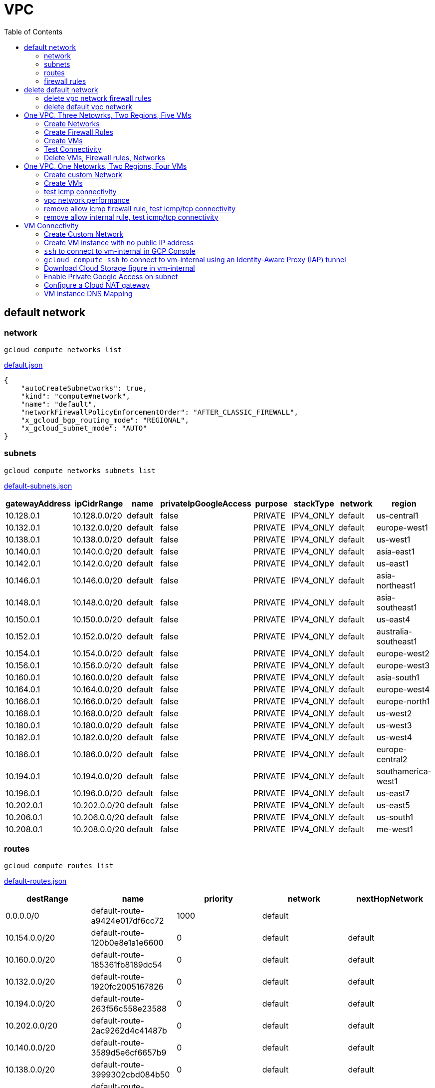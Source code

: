 = VPC
:toc: manual

== default network

=== network

[source, bash]
----
gcloud compute networks list
----

link:default.json[default.json]

[source, json]
----
{
    "autoCreateSubnetworks": true,
    "kind": "compute#network",
    "name": "default",
    "networkFirewallPolicyEnforcementOrder": "AFTER_CLASSIC_FIREWALL",
    "x_gcloud_bgp_routing_mode": "REGIONAL",
    "x_gcloud_subnet_mode": "AUTO"
}
----

=== subnets

[source, bash]
----
gcloud compute networks subnets list
----

link:default-subnets.json[default-subnets.json]

|===
|gatewayAddress |ipCidrRange |name |privateIpGoogleAccess |purpose |stackType |network |region

| 10.128.0.1
| 10.128.0.0/20
| default
| false
| PRIVATE
| IPV4_ONLY
| default
| us-central1

| 10.132.0.1
| 10.132.0.0/20
| default
| false
| PRIVATE
| IPV4_ONLY
| default
| europe-west1

| 10.138.0.1
| 10.138.0.0/20
| default
| false
| PRIVATE
| IPV4_ONLY
| default
| us-west1

| 10.140.0.1
| 10.140.0.0/20
| default
| false
| PRIVATE
| IPV4_ONLY
| default
| asia-east1

| 10.142.0.1
| 10.142.0.0/20
| default
| false
| PRIVATE
| IPV4_ONLY
| default
| us-east1

| 10.146.0.1
| 10.146.0.0/20
| default
| false
| PRIVATE
| IPV4_ONLY
| default
| asia-northeast1

| 10.148.0.1
| 10.148.0.0/20
| default
| false
| PRIVATE
| IPV4_ONLY
| default
| asia-southeast1

| 10.150.0.1
| 10.150.0.0/20
| default
| false
| PRIVATE
| IPV4_ONLY
| default
| us-east4

| 10.152.0.1
| 10.152.0.0/20
| default
| false
| PRIVATE
| IPV4_ONLY
| default
| australia-southeast1

| 10.154.0.1
| 10.154.0.0/20
| default
| false
| PRIVATE
| IPV4_ONLY
| default
| europe-west2

| 10.156.0.1
| 10.156.0.0/20
| default
| false
| PRIVATE
| IPV4_ONLY
| default
| europe-west3

| 10.160.0.1
| 10.160.0.0/20
| default
| false
| PRIVATE
| IPV4_ONLY
| default
| asia-south1

| 10.164.0.1
| 10.164.0.0/20
| default
| false
| PRIVATE
| IPV4_ONLY
| default
| europe-west4

| 10.166.0.1
| 10.166.0.0/20
| default
| false
| PRIVATE
| IPV4_ONLY
| default
| europe-north1

| 10.168.0.1
| 10.168.0.0/20
| default
| false
| PRIVATE
| IPV4_ONLY
| default
| us-west2

| 10.180.0.1
| 10.180.0.0/20
| default
| false
| PRIVATE
| IPV4_ONLY
| default
| us-west3

| 10.182.0.1
| 10.182.0.0/20
| default
| false
| PRIVATE
| IPV4_ONLY
| default
| us-west4

| 10.186.0.1
| 10.186.0.0/20
| default
| false
| PRIVATE
| IPV4_ONLY
| default
| europe-central2

| 10.194.0.1
| 10.194.0.0/20
| default
| false
| PRIVATE
| IPV4_ONLY
| default
| southamerica-west1

| 10.196.0.1
| 10.196.0.0/20
| default
| false
| PRIVATE
| IPV4_ONLY
| default
| us-east7

|10.202.0.1
|10.202.0.0/20
|default
|false
|PRIVATE
|IPV4_ONLY
|default
|us-east5

|10.206.0.1
|10.206.0.0/20
|default
|false
|PRIVATE
|IPV4_ONLY
|default
|us-south1

|10.208.0.1
|10.208.0.0/20
|default
|false
|PRIVATE
|IPV4_ONLY
|default
|me-west1
|===

=== routes

[source, bash]
----
gcloud compute routes list
----

link:default-routes.json[default-routes.json]

|===
|destRange |name |priority |network |nextHopNetwork

|0.0.0.0/0
|default-route-a9424e017df6cc72
|1000
|default
|

|10.154.0.0/20
|default-route-120b0e8e1a1e6600
|0
|default
|default

|10.160.0.0/20
|default-route-185361fb8189dc54
|0
|default
|default

|10.132.0.0/20
|default-route-1920fc2005167826
|0
|default
|default

|10.194.0.0/20
|default-route-263f56c558e23588
|0
|default
|default

|10.202.0.0/20
|default-route-2ac9262d4c41487b
|0
|default
|default

|10.140.0.0/20
|default-route-3589d5e6cf6657b9
|0
|default
|default

|10.138.0.0/20
|default-route-3999302cbd084b50
|0
|default
|default

|10.164.0.0/20
|default-route-468313b5bf1066c2
|0
|default
|default

|10.150.0.0/20
|default-route-561bda1e08a32613
|0
|default
|default

|10.128.0.0/20
|default-route-632dca7cafdb3528
|0
|default
|default

|10.186.0.0/20
|default-route-7897f5199529c84b
|0
|default
|default

|10.182.0.0/20
|default-route-817fc4d84c6484bc
|0
|default
|default

|10.146.0.0/20
|default-route-85e8c45f9ba3ad71
|0
|default
|default

|10.180.0.0/20
|default-route-8a1b6b72c04e1c19
|0
|default
|default

|10.142.0.0/20
|default-route-b9ecc55c1f8a18e0
|0
|default
|default

|10.148.0.0/20
|default-route-c0920f75992bc86b
|0
|default
|default

|10.152.0.0/20
|default-route-c316d6acc7332b4b
|0
|default
|default

|10.166.0.0/20
|default-route-d431f58d6523f27a
|0
|default
|default

|10.206.0.0/20
|default-route-d62ba1b5651c11e7
|0
|default
|default


|10.208.0.0/20
|default-route-d66d5f3c08efee80
|0
|default
|default


|10.168.0.0/20
|default-route-e7174b8619696a58
|0
|default
|default

|10.156.0.0/20
|default-route-eccb105ce62524b8
|0
|default
|default

|10.196.0.0/20
|default-route-eebfbfdb149fa172
|0
|default
|default
|===

=== firewall rules

[source, bash] 
----
gcloud compute firewall-rules list
----

link:default-firewall-rules.json[default-firewall-rules.json]

|===
|name |direction |network |priority |sourceRanges |allowedProtocolPort |logConfigEnable
|default-allow-icmp
|INGRESS
|default
|65534
|0.0.0.0/0
|icmp
|false

|default-allow-internal
|INGRESS
|default
|65534
|10.128.0.0/9
|tcp/(0-65535)
|false

|default-allow-rdp
|INGRESS
|default
|65534
|0.0.0.0/0
|tcp/3389
|false

|default-allow-ssh
|INGRESS
|default
|65534
|0.0.0.0/0
|tcp/22
|false
|===


== delete default network

=== delete vpc network firewall rules

[source, bash]
----
for i in $(gcloud compute firewall-rules list | grep NAME | awk '{print $2}') ; do gcloud compute firewall-rules delete $i ; done
----

=== delete default vpc network

[source, bash]
----
gcloud compute networks delete default
----

== One VPC, Three Netowrks, Two Regions, Five VMs

|===
|NAME |Region| ZONE |Network| Internal IP

|mynetwork-us-vm
|us-central1
|us-central1-b
|mynetwork
|10.128.0.2

|mynetwork-eu-vm
|europe-west1
|europe-west1-c
|mynetwork
|10.132.0.2

|managementnet-us-vm
|us-central1
|us-central1-b
|managementnet
|10.240.0.2

|privatenet-us-vm
|us-central1
|us-central1-b
|privatenet
|172.16.0.2

|privatenet-eu-vm
|europe-west1
|europe-west1-c
|privatenet
|172.20.0.2

|===

* link:instances.json[instances.json]

=== Create Networks

[source, bash]
.*delete default network*
----
for i in $(gcloud compute firewall-rules list | grep NAME | awk '{print $2}') ; do gcloud compute firewall-rules delete $i ; done
gcloud compute networks delete default
----

[source, bash]
.*Create networks*
----
gcloud compute networks create mynetwork --subnet-mode=auto
gcloud compute networks create managementnet --subnet-mode=custom
gcloud compute networks create privatenet --subnet-mode=custom
----

[source, bash]
.*Create subnets*
----
gcloud compute networks subnets create managementsubnet-us --network=managementnet --region=us-central1 --range=10.240.0.0/20
gcloud compute networks subnets create privatesubnet-us --network=privatenet --region=us-central1 --range=172.16.0.0/24
gcloud compute networks subnets create privatesubnet-eu --network=privatenet --region=europe-west1 --range=172.20.0.0/20
----

=== Create Firewall Rules

[source, bash]
.*mynetwork*
----
gcloud compute firewall-rules create mynetwork-allow-custom --network=mynetwork --direction=INGRESS --priority=65534 --source-ranges=10.128.0.0/9 --action=ALLOW --rules=all
gcloud compute firewall-rules create mynetwork-allow-icmp --network=mynetwork --direction=INGRESS --priority=65534 --source-ranges=0.0.0.0/0 --action=ALLOW --rules=icmp
gcloud compute firewall-rules create mynetwork-allow-rdp --network=mynetwork --direction=INGRESS --priority=65534 --source-ranges=0.0.0.0/0 --action=ALLOW --rules=tcp:3389
gcloud compute firewall-rules create mynetwork-allow-ssh --network=mynetwork --direction=INGRESS --priority=65534 --source-ranges=0.0.0.0/0 --action=ALLOW --rules=tcp:22
----

[source, bash]
.*managementnet*
----
gcloud compute firewall-rules create managementnet-allow-icmp-ssh-rdp --direction=INGRESS --priority=1000 --network=managementnet --action=ALLOW --rules=icmp,tcp:22,tcp:3389 --source-ranges=0.0.0.0/0
----

[source, bash]
.*privatenet*
----
gcloud compute firewall-rules create privatenet-allow-icmp-ssh-rdp --direction=INGRESS --priority=1000 --network=privatenet --action=ALLOW --rules=icmp,tcp:22,tcp:3389 --source-ranges=0.0.0.0/0
----

=== Create VMs

[source, bash]
.*mynetwork*
----
gcloud compute instances create mynetwork-us-vm --zone=us-central1-b --machine-type=e2-micro --subnet=mynetwork --image-family=debian-11 --image-project=debian-cloud --boot-disk-size=10GB --boot-disk-type=pd-standard --boot-disk-device-name=mynetwork-us-vm
gcloud compute instances create mynetwork-eu-vm --zone=europe-west1-c --machine-type=e2-micro --subnet=mynetwork --image-family=debian-11 --image-project=debian-cloud --boot-disk-size=10GB --boot-disk-type=pd-standard --boot-disk-device-name=mynetwork-eu-vm
----

[source, bash]
.*managementnet*
----
gcloud compute instances create managementnet-us-vm --zone=us-central1-b --machine-type=e2-micro --subnet=managementsubnet-us --image-family=debian-11 --image-project=debian-cloud --boot-disk-size=10GB --boot-disk-type=pd-standard --boot-disk-device-name=managementnet-us-vm
----

[source, bash]
.*privatesubnet*
----
gcloud compute instances create privatenet-us-vm --zone=us-central1-b --machine-type=e2-micro --subnet=privatesubnet-us --image-family=debian-11 --image-project=debian-cloud --boot-disk-size=10GB --boot-disk-type=pd-standard --boot-disk-device-name=privatenet-us-vm
gcloud compute instances create privatenet-eu-vm --zone=europe-west1-c --machine-type=e2-micro --subnet=privatesubnet-eu --image-family=debian-11 --image-project=debian-cloud --boot-disk-size=10GB --boot-disk-type=pd-standard --boot-disk-device-name=privatenet-us-vm
----

=== Test Connectivity

[source, bash]
.*Extract Internal and External IPs*
----
INTERNAL_IPS=$(gcloud compute instances list | grep INTERNAL_IP | awk '{print $2}')
EXTERNAL_IPS=$(gcloud compute instances list | grep EXTERNAL_IP | awk '{print $2}')
echo $INTERNAL_IPS
echo $EXTERNAL_IPS
----

[source, bash]
.*SSH to mynetwork-us-vm, and ping all external ips*
----
mynetwork-us-vm:~$ for i in $EXTERNAL_IPS ; do ping $i -c3 ; done
PING 34.28.96.75 (34.28.96.75) 56(84) bytes of data.
64 bytes from 34.28.96.75: icmp_seq=1 ttl=61 time=2.26 ms
64 bytes from 34.28.96.75: icmp_seq=2 ttl=61 time=0.701 ms
64 bytes from 34.28.96.75: icmp_seq=3 ttl=61 time=0.810 ms

--- 34.28.96.75 ping statistics ---
3 packets transmitted, 3 received, 0% packet loss, time 2011ms
rtt min/avg/max/mdev = 0.701/1.257/2.260/0.710 ms
PING 34.122.119.170 (34.122.119.170) 56(84) bytes of data.
64 bytes from 34.122.119.170: icmp_seq=1 ttl=61 time=1.67 ms
64 bytes from 34.122.119.170: icmp_seq=2 ttl=61 time=0.557 ms
64 bytes from 34.122.119.170: icmp_seq=3 ttl=61 time=0.499 ms

--- 34.122.119.170 ping statistics ---
3 packets transmitted, 3 received, 0% packet loss, time 2012ms
rtt min/avg/max/mdev = 0.499/0.908/1.668/0.537 ms
PING 34.67.22.140 (34.67.22.140) 56(84) bytes of data.
64 bytes from 34.67.22.140: icmp_seq=1 ttl=61 time=2.75 ms
64 bytes from 34.67.22.140: icmp_seq=2 ttl=61 time=0.657 ms
64 bytes from 34.67.22.140: icmp_seq=3 ttl=61 time=0.653 ms

--- 34.67.22.140 ping statistics ---
3 packets transmitted, 3 received, 0% packet loss, time 2012ms
rtt min/avg/max/mdev = 0.653/1.352/2.746/0.985 ms
PING 34.77.219.183 (34.77.219.183) 56(84) bytes of data.
64 bytes from 34.77.219.183: icmp_seq=1 ttl=53 time=104 ms
64 bytes from 34.77.219.183: icmp_seq=2 ttl=53 time=103 ms
64 bytes from 34.77.219.183: icmp_seq=3 ttl=53 time=103 ms

--- 34.77.219.183 ping statistics ---
3 packets transmitted, 3 received, 0% packet loss, time 2003ms
rtt min/avg/max/mdev = 103.082/103.552/104.420/0.614 ms
PING 35.233.109.131 (35.233.109.131) 56(84) bytes of data.
64 bytes from 35.233.109.131: icmp_seq=1 ttl=53 time=105 ms
64 bytes from 35.233.109.131: icmp_seq=2 ttl=53 time=103 ms
64 bytes from 35.233.109.131: icmp_seq=3 ttl=53 time=103 ms

--- 35.233.109.131 ping statistics ---
3 packets transmitted, 3 received, 0% packet loss, time 2003ms
rtt min/avg/max/mdev = 103.280/103.802/104.813/0.714 ms
----

[source, bash]
.*SSH to mynetwork-us-vm, and ping all external ips*
----
$ for i in $INTERNAL_IPS ; do ping $i -c3 ; done
PING 10.240.0.2 (10.240.0.2) 56(84) bytes of data.

--- 10.240.0.2 ping statistics ---
3 packets transmitted, 0 received, 100% packet loss, time 2049ms

PING 10.128.0.2 (10.128.0.2) 56(84) bytes of data.
64 bytes from 10.128.0.2: icmp_seq=1 ttl=64 time=0.027 ms
64 bytes from 10.128.0.2: icmp_seq=2 ttl=64 time=0.051 ms
64 bytes from 10.128.0.2: icmp_seq=3 ttl=64 time=0.050 ms

--- 10.128.0.2 ping statistics ---
3 packets transmitted, 3 received, 0% packet loss, time 2029ms
rtt min/avg/max/mdev = 0.027/0.042/0.051/0.011 ms
PING 172.16.0.2 (172.16.0.2) 56(84) bytes of data.

--- 172.16.0.2 ping statistics ---
3 packets transmitted, 0 received, 100% packet loss, time 2044ms

PING 10.132.0.2 (10.132.0.2) 56(84) bytes of data.
64 bytes from 10.132.0.2: icmp_seq=1 ttl=64 time=104 ms
64 bytes from 10.132.0.2: icmp_seq=2 ttl=64 time=109 ms
64 bytes from 10.132.0.2: icmp_seq=3 ttl=64 time=109 ms

--- 10.132.0.2 ping statistics ---
3 packets transmitted, 3 received, 0% packet loss, time 2003ms
rtt min/avg/max/mdev = 104.079/107.486/109.197/2.409 ms
PING 172.20.0.2 (172.20.0.2) 56(84) bytes of data.

--- 172.20.0.2 ping statistics ---
3 packets transmitted, 0 received, 100% packet loss, time 2024ms
----

NOTE: only VM in mynetwork can be ping successfully.


=== Delete VMs, Firewall rules, Networks

[source, bash]
.*Delete VM, Firewall rules, networks*
----
for i in $(gcloud compute instances list | grep NAME | awk '{print $2}'); do gcloud compute instances delete $i --zone=$(gcloud compute instances list $i | grep ZONE | awk '{print $2}'); done

for i in $(gcloud compute firewall-rules list | grep NAME | awk '{print $2}') ; do gcloud compute firewall-rules delete $i ; done

for i in $(gcloud compute networks list | grep NAME | awk '{print $2}'); do gcloud compute networks delete $i ; done
----

== One VPC, One Netowrks, Two Regions, Four VMs 

As below figure, 4 VM instances will created, `vm-1`, `vm-2` and `vm-3` are all on same region, `vm-4` on a different region, `vm-1` and `vm-2` also on same zone, `vm-3` on a different zone, `vm-1`, `vm-2` and `vm-3`.

image:img/gcp-vpc.png[]

=== Create custom Network

Use the following steps to create a custom vpc network:

[source, bash]
.*1. delete default network*
----
for i in $(gcloud compute firewall-rules list | grep NAME | awk '{print $2}') ; do gcloud compute firewall-rules delete $i ; done
gcloud compute networks delete default
----

[source, bash]
.*2. create custom network*
----
gcloud compute networks create mynetwork --subnet-mode=custom --mtu=1460 --bgp-routing-mode=regional
----

[source, bash]
.*3. create subnets*
----
gcloud compute networks subnets create subnet-1 --range=10.140.0.0/20 --stack-type=IPV4_ONLY --network=mynetwork --region=asia-east1
gcloud compute networks subnets create subnet-2 --range=10.146.0.0/20 --stack-type=IPV4_ONLY --network=mynetwork --region=asia-northeast1
----

[source, bash]
.*4. create firewall rules*
----
gcloud compute firewall-rules create mynetwork-allow-custom --network=mynetwork --direction=INGRESS --priority=65534 --source-ranges=10.140.0.0/20,10.146.0.0/20 --action=ALLOW --rules=all
gcloud compute firewall-rules create mynetwork-allow-icmp --network=mynetwork --direction=INGRESS --priority=65534 --source-ranges=0.0.0.0/0 --action=ALLOW --rules=icmp
gcloud compute firewall-rules create mynetwork-allow-rdp --network=mynetwork --direction=INGRESS --priority=65534 --source-ranges=0.0.0.0/0 --action=ALLOW --rules=tcp:3389
gcloud compute firewall-rules create mynetwork-allow-ssh --network=mynetwork --direction=INGRESS --priority=65534 --source-ranges=0.0.0.0/0 --action=ALLOW --rules=tcp:22
----

=== Create VMs

[source, bash]
.*Create 4 vm instances on Cloud Shell*
----
gcloud compute instances create vm-1  --zone=asia-east1-a --machine-type=e2-micro --network-interface=network-tier=PREMIUM,subnet=subnet-1 --metadata=enable-oslogin=true --maintenance-policy=MIGRATE --provisioning-model=STANDARD --create-disk=auto-delete=yes,boot=yes,device-name=vm-1,image=centos-7-v20221206,mode=rw,size=20,type=pd-balanced --no-shielded-secure-boot --shielded-vtpm --shielded-integrity-monitoring --reservation-affinity=any

gcloud compute instances create vm-2  --zone=asia-east1-a --machine-type=e2-micro --network-interface=network-tier=PREMIUM,subnet=subnet-1 --metadata=enable-oslogin=true --maintenance-policy=MIGRATE --provisioning-model=STANDARD --create-disk=auto-delete=yes,boot=yes,device-name=vm-1,image=centos-7-v20221206,mode=rw,size=20,type=pd-balanced --no-shielded-secure-boot --shielded-vtpm --shielded-integrity-monitoring --reservation-affinity=any

gcloud compute instances create vm-3  --zone=asia-east1-c --machine-type=e2-micro --network-interface=network-tier=PREMIUM,subnet=subnet-1 --metadata=enable-oslogin=true --maintenance-policy=MIGRATE --provisioning-model=STANDARD --create-disk=auto-delete=yes,boot=yes,device-name=vm-1,image=centos-7-v20221206,mode=rw,size=20,type=pd-balanced --no-shielded-secure-boot --shielded-vtpm --shielded-integrity-monitoring --reservation-affinity=any

gcloud compute instances create vm-4  --zone=asia-northeast1-b --machine-type=e2-micro --network-interface=network-tier=PREMIUM,subnet=subnet-2 --metadata=enable-oslogin=true --maintenance-policy=MIGRATE --provisioning-model=STANDARD --create-disk=auto-delete=yes,boot=yes,device-name=vm-1,image=centos-7-v20221206,mode=rw,size=20,type=pd-balanced --no-shielded-secure-boot --shielded-vtpm --shielded-integrity-monitoring --reservation-affinity=any
----

=== test icmp connectivity

[source, bash]
.*1. extract the internal ips and external ips*
----
INTERNAL_IPS=$(gcloud compute instances list | grep INTERNAL_IP | awk '{print $2}')
EXTERNAL_IPS=$(gcloud compute instances list | grep EXTERNAL_IP | awk '{print $2}')
echo $INTERNAL_IPS
echo $EXTERNAL_IPS
----

NOTE: Copy the both output, which will used in next step.

[source, bash]
.*2. set INTERNAL_IPS and EXTERNAL_IPS with value of above outputs, execute the following commands in all vms*
----
for i in $INTERNAL_IPS ; do ping $i -c3 ; done
for i in $EXTERNAL_IPS ; do ping $i -c3 ; done
----

NOTE: All ping on each vms are success, both internal and external ip can be ping succcess on all vms, no matter vm are on same zone, same region, different region, same subnet, different subnet.

=== vpc network performance

In this section, we will test the customized vpc network which created in above step via `ping` and `ttcp` tools. `ttcp` need install on all vms, more about ttcp refer to https://github.com/kylinsoong/ttcp/releases.

Run ttcp recv on `vm-1`, then run ttcp trans on vm-2`, `vm-3` and `vm-4` accordingly, record the results. Raw results from recv side refer to link:results.ttcp[results.ttcp], which each trans are run 3 times.

image:img/gcp-vpc-network-performa.png[]

* vm in same subnet has similar performance, even they are on same zone, or different zone
* vm on different subnet(vm are across region) has significant performance downgrade
* TPS on same subnet are around 116 MB/sec
* TPS on different subnet are around 70 MB/sec

=== remove allow icmp firewall rule, test icmp/tcp connectivity

[source, bash]
.*1. remove allow icmp firewall rule*
----
gcloud compute firewall-rules delete mynetwork-allow-icmp
----

[source, bash]
.*2. test icmp connectivity*
----
for i in $INTERNAL_IPS ; do ping $i -c3 ; done
for i in $EXTERNAL_IPS ; do ping $i -c3 ; done
----

NOTE: The ping against internal ips are all success, even vm are across different region and different subnets; all ping against external ips all failed, which remove allow icmp firewall rule take effect.

[source, bash]
.*3. test tcp connectivity*
----
@vm-4 ~]$ ttcp -t 10.140.0.2
@vm-3 ~]$ ttcp -t 10.140.0.2
@vm-2 ~]$ ttcp -t 10.140.0.2
----

NOTE: All ttcp trans from `vm-2`, `vm-3`, `vm-4` are transmit data to `vm-1` are success.

=== remove allow internal rule, test icmp/tcp connectivity

[source, bash]
.*1. remove allow internal firewall rule*
----
gcloud compute firewall-rules delete mynetwork-allow-custom
----

[source, bash]
.*2. test icmp connectivity*
----
for i in $INTERNAL_IPS ; do ping $i -c3 ; done
----

NOTE: Ping internal ips all failed, tcmp were forbidden.

[source, bash]
.*3. test tcp connectivity*
----
@vm-4 ~]$ ttcp -t 10.140.0.2
@vm-3 ~]$ ttcp -t 10.140.0.2
@vm-2 ~]$ ttcp -t 10.140.0.2
----

NOTE: All ttcp trans execute failed, tcp were forbidden.

== VM Connectivity

=== Create Custom Network

[source, bash]
----
gcloud compute networks create privatenet --subnet-mode=custom

gcloud compute networks subnets create privatenet-us --network=privatenet --region=us-central1 --range=10.130.0.0/20

gcloud compute firewall-rules create privatenet-allow-ssh --network=privatenet --direction=INGRESS --priority=65534 --source-ranges=0.0.0.0/0 --action=ALLOW --rules=tcp:22
----

=== Create VM instance with no public IP address

[source, bash]
.*Create VM instance*
----
gcloud compute instances create vm-internal --zone=us-central1-c --machine-type=n1-standard-1 --network-interface=subnet=privatenet-us,no-address --image-family=debian-11 --image-project=debian-cloud --boot-disk-size=10GB --boot-disk-type=pd-standard --boot-disk-device-name=vm-internal
----

=== `ssh` to connect to vm-internal in GCP Console

.*Client the SSH to connect with SSH on GCP Console VM instances list*

The SSH to vm-internal is success, which hints the VM instance with no public IP address can be accessed via SSH in GCP Console VM instances list

[source, bash]
.*Show assigned internal IP address of vm-internal*
----
$ ip addr show ens4:
2: ens4: <BROADCAST,MULTICAST,UP,LOWER_UP> mtu 1460 qdisc pfifo_fast state UP group default qlen 1000
    link/ether 42:01:0a:82:00:02 brd ff:ff:ff:ff:ff:ff
    altname enp0s4
    inet 10.130.0.2/32 brd 10.130.0.2 scope global dynamic ens4
       valid_lft 3179sec preferred_lft 3179sec
    inet6 fe80::4001:aff:fe82:2/64 scope link 
       valid_lft forever preferred_lft forever
----

* Detailed about vm-internal: link:vm-internal-no-public-ip.json[vm-internal-no-public-ip.json]

=== `gcloud compute ssh` to connect to vm-internal using an Identity-Aware Proxy (IAP) tunnel

[source, bash]
----
gcloud compute ssh vm-internal --zone us-central1-c --tunnel-through-iap
----

NOTE: `gcloud compute ssh` will generate certificates to enable no password input ssh.

=== Download Cloud Storage figure in vm-internal

[source, bash]
.*Create a bucket, copy a figure to bucket*
----
gsutil mb gs://kylintest
gsutil cp gs://cloud-training/gcpnet/private/access.svg gs://kylintest
----

[source, bash]
.*SSH to vm-internal, try to download figure to local*
----
$ gcloud compute ssh vm-internal --zone us-central1-c --tunnel-through-iap
...
@vm-internal:~$ gsutil cp gs://kylintest/*.svg .
INFO 0102 15:37:15.013244 retry_util.py] Retrying request, attempt #1...
----

NOTE: The vm-internal can not download the figure from bucket to local without public IP address assigned.

=== Enable Private Google Access on subnet

[source, bash]
.*Enable Private Google Access*
----
gcloud compute networks subnets update privatenet-us --region=us-central1 --enable-private-ip-google-access
----

[source, bash]
.*SSH to vm-internal, try to download figure to local*
----
vm-internal:~$ gsutil cp gs://kylintest/*.svg .
Copying gs://kylintest/access.svg...
/ [1 files][ 24.8 KiB/ 24.8 KiB]
Operation completed over 1 objects/24.8 KiB.

vm-internal:~$ ls -l *.svg
-rw-r--r-- 1 student-01-0b2ebb62bede google-sudoers 25350 Jan  2 15:47 access.svg
----

NOTE: The `gsutil cp` execute successful, can download the figure from Google Cloud Storage.

=== Configure a Cloud NAT gateway

[source, bash]
.*SSH to vm-internal, install dnsutils package*
----
vm-internal:~$ sudo apt install dnsutils
...
0% [Connecting to deb.debian.org (146.75.78.132)] [Connecting to security.debian.org (151.101.66.132)]   
----

NOTE: The package install stuck in connecting to internet repository, and finally failed, because vm-internal only has access to Google APIs and services.

*Create Cloud NAT gateway from Network services > Cloud NAT*

NOTE: The Cloud NAT should reference a Cloud Router and a VPC Network.

[source, bash]
.*SSH to vm-internal, install dnsutils package*
----
vm-internal:~$ sudo apt install dnsutils
...
Progress: [ 98%] [########################################################################################################################################################################################.....]
----

NOTE: The package installed successfully due to the Cloud NAT gateway be set up.

=== VM instance DNS Mapping

SSH to vm-internal to implement DNS Lookup

[source, bash]
.*A*
----
$ nslookup -type=A vm-internal
Server:         169.254.169.254
Address:        169.254.169.254#53

Non-authoritative answer:
Name:   vm-internal.us-central1-c.c.qwiklabs-gcp-00-107214e97e2f.internal
Address: 10.130.0.2
----

[source, bash]
.*A*
----
$ nslookup -type=A  vm-internal.us-central1-c.c.qwiklabs-gcp-00-107214e97e2f.internal
Server:         169.254.169.254
Address:        169.254.169.254#53

Non-authoritative answer:
Name:   vm-internal.us-central1-c.c.qwiklabs-gcp-00-107214e97e2f.internal
Address: 10.130.0.2
----

[source, bash]
.*PTR*
----
$ nslookup -type=PTR 10.130.0.2
Server:         169.254.169.254
Address:        169.254.169.254#53

Non-authoritative answer:
2.0.130.10.in-addr.arpa name = vm-internal.us-central1-c.c.qwiklabs-gcp-00-107214e97e2f.internal.
----

[source, bash]
.*SOA*
----
$ nslookup -type=SOA vm-internal.us-central1-c.c.qwiklabs-gcp-00-107214e97e2f.internal
Server:         169.254.169.254
Address:        169.254.169.254#53

Non-authoritative answer:
*** Can't find vm-internal.us-central1-c.c.qwiklabs-gcp-00-107214e97e2f.internal: No answer

Authoritative answers can be found from:
internal
        origin = ns.us-central1.gcedns-prod.internal
        mail addr = cloud-dns-hostmaster.google.com
        serial = 2015030600
        refresh = 7200
        retry = 3600
        expire = 24796800
        minimum = 5
----


